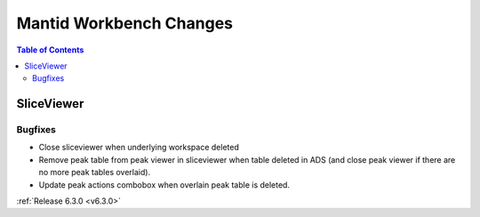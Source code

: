 ========================
Mantid Workbench Changes
========================

.. contents:: Table of Contents
   :local:

SliceViewer
-----------

Bugfixes
########
- Close sliceviewer when underlying workspace deleted
- Remove peak table from peak viewer in sliceviewer when table deleted in ADS (and close peak viewer if there are no more peak tables overlaid).
- Update peak actions combobox when overlain peak table is deleted.

:ref:`Release 6.3.0 <v6.3.0>`
